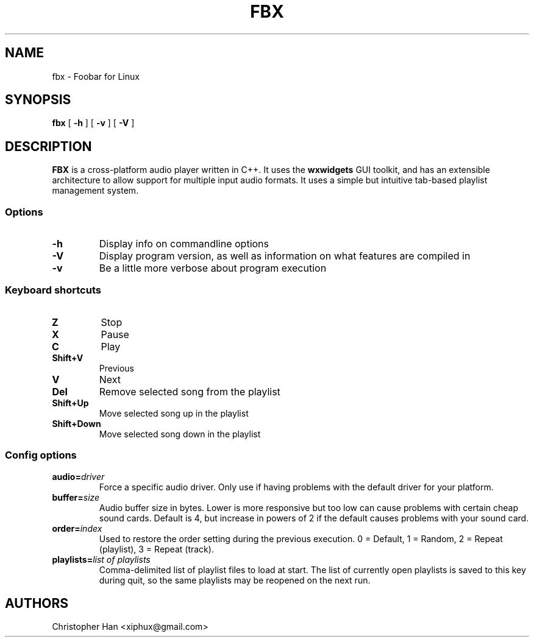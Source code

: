 .TH "FBX" "1" "22 April 2007" "Foobar for Linux" ""
.SH NAME
fbx \- Foobar for Linux
.SH SYNOPSIS
\fBfbx\fR [ \fB-h\fR ] [ \fB-v\fR ] [ \fB-V\fR ]
.SH DESCRIPTION
.PP
\fBFBX\fR is a cross-platform audio player written in C++.  It uses the \fBwxwidgets\fR GUI toolkit, and has an extensible architecture to allow support for multiple input audio formats.  It uses a simple but intuitive tab-based playlist management system.
.SS Options
.TP
\fB-h\fR
Display info on commandline options
.TP
\fB-V\fR
Display program version, as well as information on what features are compiled in
.TP
\fB-v\fR
Be a little more verbose about program execution
.SS Keyboard shortcuts
.TP
\fBZ\fR
Stop
.TP
\fBX\fR
Pause
.TP
\fBC\fR
Play
.TP
\fBShift+V\fR
Previous
.TP
\fBV\fR
Next
.TP
\fBDel\fR
Remove selected song from the playlist
.TP
\fBShift+Up\fR
Move selected song up in the playlist
.TP
\fBShift+Down\fR
Move selected song down in the playlist
.SS Config options
.TP
\fBaudio=\fIdriver\fB\fR
Force a specific audio driver.  Only use if having problems with the default driver for your platform.
.TP
\fBbuffer=\fIsize\fB\fR
Audio buffer size in bytes.  Lower is more responsive but too low can cause problems with certain cheap sound cards.  Default is 4, but increase in powers of 2 if the default causes problems with your sound card.
.TP
\fBorder=\fIindex\fB\fR
Used to restore the order setting during the previous execution.  0 = Default, 1 = Random, 2 = Repeat (playlist), 3 = Repeat (track).
.TP
\fBplaylists=\fIlist of playlists\fB\fR
Comma-delimited list of playlist files to load at start.  The list of currently open playlists is saved to this key during quit, so the same playlists may be reopened on the next run.
.SH AUTHORS
.PP
Christopher Han <xiphux@gmail.com>
